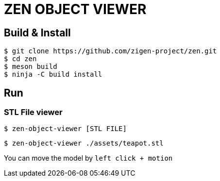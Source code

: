 = ZEN OBJECT VIEWER

== Build & Install

[source, shell]
----
$ git clone https://github.com/zigen-project/zen.git
$ cd zen
$ meson build
$ ninja -C build install
----

== Run

=== STL File viewer

[source, shell]
----
$ zen-object-viewer [STL FILE]
----

[source, shell]
----
$ zen-object-viewer ./assets/teapot.stl
----

You can move the model by `left click + motion`
